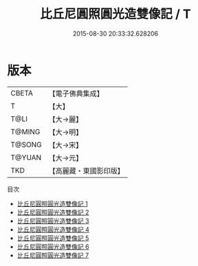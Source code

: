 #+TITLE: 比丘尼圓照圓光造雙像記 / T

#+DATE: 2015-08-30 20:33:32.628206
* 版本
 |     CBETA|【電子佛典集成】|
 |         T|【大】     |
 |      T@LI|【大→麗】   |
 |    T@MING|【大→明】   |
 |    T@SONG|【大→宋】   |
 |    T@YUAN|【大→元】   |
 |       TKD|【高麗藏・東國影印版】|
目次
 - [[file:KR6j0487_001.txt][比丘尼圓照圓光造雙像記 1]]
 - [[file:KR6j0487_002.txt][比丘尼圓照圓光造雙像記 2]]
 - [[file:KR6j0487_003.txt][比丘尼圓照圓光造雙像記 3]]
 - [[file:KR6j0487_004.txt][比丘尼圓照圓光造雙像記 4]]
 - [[file:KR6j0487_005.txt][比丘尼圓照圓光造雙像記 5]]
 - [[file:KR6j0487_006.txt][比丘尼圓照圓光造雙像記 6]]
 - [[file:KR6j0487_007.txt][比丘尼圓照圓光造雙像記 7]]

